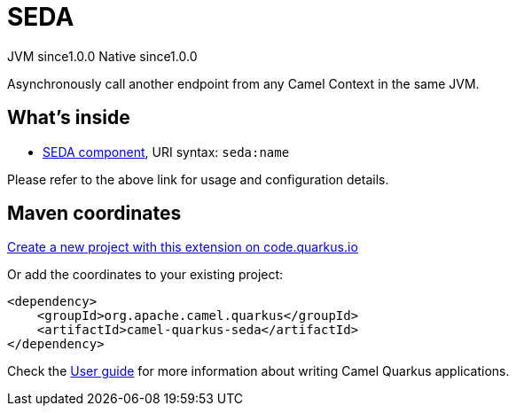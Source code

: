 // Do not edit directly!
// This file was generated by camel-quarkus-maven-plugin:update-extension-doc-page
= SEDA
:page-aliases: extensions/seda.adoc
:linkattrs:
:cq-artifact-id: camel-quarkus-seda
:cq-native-supported: true
:cq-status: Stable
:cq-status-deprecation: Stable
:cq-description: Asynchronously call another endpoint from any Camel Context in the same JVM.
:cq-deprecated: false
:cq-jvm-since: 1.0.0
:cq-native-since: 1.0.0

[.badges]
[.badge-key]##JVM since##[.badge-supported]##1.0.0## [.badge-key]##Native since##[.badge-supported]##1.0.0##

Asynchronously call another endpoint from any Camel Context in the same JVM.

== What's inside

* xref:{cq-camel-components}::seda-component.adoc[SEDA component], URI syntax: `seda:name`

Please refer to the above link for usage and configuration details.

== Maven coordinates

https://code.quarkus.io/?extension-search=camel-quarkus-seda[Create a new project with this extension on code.quarkus.io, window="_blank"]

Or add the coordinates to your existing project:

[source,xml]
----
<dependency>
    <groupId>org.apache.camel.quarkus</groupId>
    <artifactId>camel-quarkus-seda</artifactId>
</dependency>
----

Check the xref:user-guide/index.adoc[User guide] for more information about writing Camel Quarkus applications.
